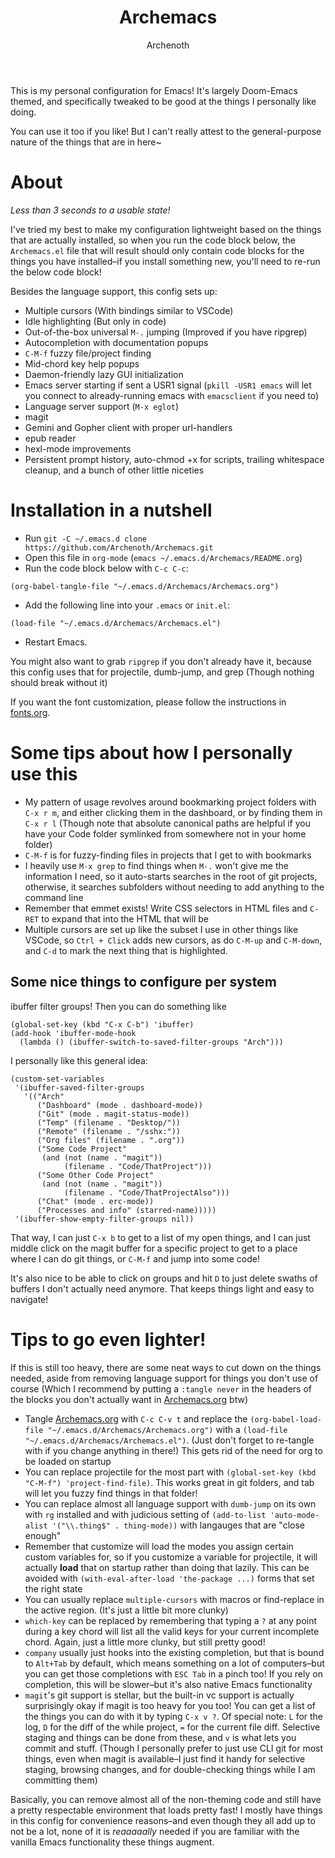 #+TITLE:Archemacs
#+AUTHOR:Archenoth
#+EMAIL:Archenoth@gmail.com
:SETTINGS:
#+STARTUP: hidestars inlineimages
#+TOC: headlines 1
:END:

This is my personal configuration for Emacs! It's largely Doom-Emacs themed, and specifically tweaked to be good at the things I personally like doing.

You can use it too if you like! But I can't really attest to the general-purpose nature of the things that are in here~

* About
/Less than 3 seconds to a usable state!/
[[./screenshot.png]]

I've tried my best to make my configuration lightweight based on the things that are actually installed, so when you run the code block below, the =Archemacs.el= file that will result should only contain code blocks for the things you have installed--if you install something new, you'll need to re-run the below code block!

Besides the language support, this config sets up:
- Multiple cursors (With bindings similar to VSCode)
- Idle highlighting (But only in code)
- Out-of-the-box universal =M-.= jumping (Improved if you have ripgrep)
- Autocompletion with documentation popups
- =C-M-f= fuzzy file/project finding
- Mid-chord key help popups
- Daemon-friendly lazy GUI initialization
- Emacs server starting if sent a USR1 signal (=pkill -USR1 emacs= will let you connect to already-running emacs with =emacsclient= if you need to)
- Language server support (=M-x eglot=)
- magit
- Gemini and Gopher client with proper url-handlers
- epub reader
- hexl-mode improvements
- Persistent prompt history, auto-chmod +x for scripts, trailing whitespace cleanup, and a bunch of other little niceties

* Installation in a nutshell
- Run =git -C ~/.emacs.d clone https://github.com/Archenoth/Archemacs.git=
- Open this file in =org-mode= (=emacs ~/.emacs.d/Archemacs/README.org=)
- Run the code block below with =C-c C-c=:

#+BEGIN_SRC elisp
  (org-babel-tangle-file "~/.emacs.d/Archemacs/Archemacs.org")
#+END_SRC

- Add the following line into your =.emacs= or =init.el=:

#+begin_src elisp
  (load-file "~/.emacs.d/Archemacs/Archemacs.el")
#+end_src

- Restart Emacs.

You might also want to grab =ripgrep= if you don't already have it, because this config uses that for projectile, dumb-jump, and grep (Though nothing should break without it)

If you want the font customization, please follow the instructions in [[./fonts.org][fonts.org]].

* Some tips about how I personally use this
- My pattern of usage revolves around bookmarking project folders with =C-x r m=, and either clicking them in the dashboard, or by finding them in =C-x r l= (Though note that absolute canonical paths are helpful if you have your Code folder symlinked from somewhere not in your home folder)
- =C-M-f= is for fuzzy-finding files in projects that I get to with bookmarks
- I heavily use =M-x grep= to find things when =M-.= won't give me the information I need, so it auto-starts searches in the root of git projects, otherwise, it searches subfolders without needing to add anything to the command line
- Remember that emmet exists! Write CSS selectors in HTML files and =C-RET= to expand that into the HTML that will be
- Multiple cursors are set up like the subset I use in other things like VSCode, so =Ctrl + Click= adds new cursors, as do =C-M-up= and =C-M-down=, and =C-d= to mark the next thing that is highlighted.

** Some nice things to configure per system
ibuffer filter groups! Then you can do something like

#+begin_src elisp :tangle no
  (global-set-key (kbd "C-x C-b") 'ibuffer)
  (add-hook 'ibuffer-mode-hook
    (lambda () (ibuffer-switch-to-saved-filter-groups "Arch")))
#+end_src

I personally like this general idea:
#+begin_src elisp :tangle no :eval never
  (custom-set-variables
   '(ibuffer-saved-filter-groups
     '(("Arch"
        ("Dashboard" (mode . dashboard-mode))
        ("Git" (mode . magit-status-mode))
        ("Temp" (filename . "Desktop/"))
        ("Remote" (filename . "/sshx:"))
        ("Org files" (filename . ".org"))
        ("Some Code Project"
         (and (not (name . "magit"))
              (filename . "Code/ThatProject")))
        ("Some Other Code Project"
         (and (not (name . "magit"))
              (filename . "Code/ThatProjectAlso")))
        ("Chat" (mode . erc-mode))
        ("Processes and info" (starred-name)))))
   '(ibuffer-show-empty-filter-groups nil))
#+end_src

That way, I can just =C-x b= to get to a list of my open things, and I can just middle click on the magit buffer for a specific project to get to a place where I can do git things, or =C-M-f= and jump into some code!

It's also nice to be able to click on groups and hit =D= to just delete swaths of buffers I don't actually need anymore. That keeps things light and easy to navigate!

* Tips to go even lighter!
If this is still too heavy, there are some neat ways to cut down on the things needed, aside from removing language support for things you don't use of course (Which I recommend by putting a =:tangle never= in the headers of the blocks you don't actually want in [[./Archemacs.org][Archemacs.org]] btw)

- Tangle [[./Archemacs.org][Archemacs.org]] with =C-c C-v t= and replace the =(org-babel-load-file "~/.emacs.d/Archemacs/Archemacs.org")= with a =(load-file "~/.emacs.d/Archemacs/Archemacs.el")=. (Just don't forget to re-tangle with if you change anything in there!) This gets rid of the need for org to be loaded on startup
- You can replace projectile for the most part with =(global-set-key (kbd "C-M-f") 'project-find-file)=. This works great in git folders, and tab will let you fuzzy find things in that folder!
- You can replace almost all language support with =dumb-jump= on its own with =rg= installed and with judicious setting of =(add-to-list 'auto-mode-alist '("\\.thing$" . thing-mode))= with langauges that are "close enough"
- Remember that customize will load the modes you assign certain custom variables for, so if you customize a variable for projectile, it will actually *load* that on startup rather than doing that lazily. This can be avoided with =(with-eval-after-load 'the-package ...)= forms that set the right state
- You can usually replace =multiple-cursors= with macros or find-replace in the active region. (It's just a little bit more clunky)
- =which-key= can be replaced by remembering that typing a =?= at any point during a key chord will list all the valid keys for your current incomplete chord. Again, just a little more clunky, but still pretty good!
- =company= usually just hooks into the existing completion, but that is bound to =Alt+Tab= by default, which means something on a lot of computers--but you can get those completions with =ESC Tab= in a pinch too! If you rely on completion, this will be slower--but it's also native Emacs functionality
- =magit='s git support is stellar, but the built-in vc support is actually surprisingly okay if magit is too heavy for you too! You can get a list of the things you can do with it by typing =C-x v ?=. Of special note: =L= for the log, =D= for the diff of the while project, === for the current file diff. Selective staging and things can be done from these, and =v= is what lets you commit and stuff. (Though I personally prefer to just use CLI git for most things, even when magit is available--I just find it handy for selective staging, browsing changes, and for double-checking things while I am committing them)

Basically, you can remove almost all of the non-theming code and still have a pretty respectable environment that loads pretty fast! I mostly have things in this config for convenience reasons--and even though they all add up to not be a lot, none of it is /reaaaaally/ needed if you are familiar with the vanilla Emacs functionality these things augment.
